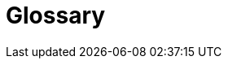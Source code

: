 = Glossary
:description: The most important domain and technical terms that your stakeholders use when discussing the system.

// .Contents
// The most important domain and technical terms that your stakeholders use when discussing the system.

// You can also see the glossary as source for translations if you work in multi-language teams.

// .Motivation
// You should clearly define your terms, so that all stakeholders

// * have an identical understanding of these terms
// * do not use synonyms and homonyms

// .Form
// * A table with columns <Term> and <Definition>.
// * Potentially more columns in case you need translations.

// .Further Information
// See https://docs.arc42.org/section-12/[Glossary] in the arc42 documentation.

// [cols="e,2e" options="header"]
// |===
// |Term |Definition
// |<Term-1> |<definition-1>
// |<Term-2> |<definition-2>
// |===
